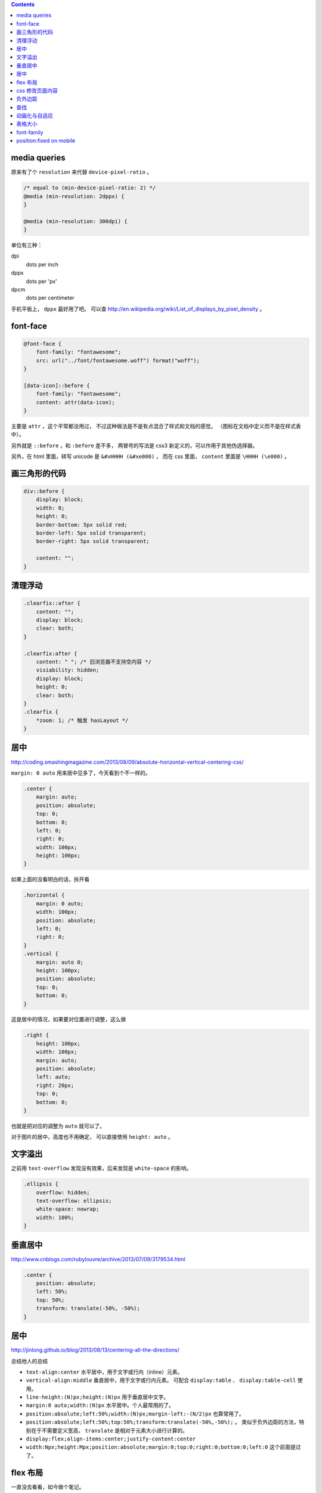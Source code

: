 .. contents::





media queries
==============
原来有了个 ``resolution`` 来代替 ``device-pixel-ratio`` 。

.. code:: css

    /* equal to (min-device-pixel-ratio: 2) */
    @media (min-resolution: 2dppx) {
    }

    @media (min-resolution: 300dpi) {
    }

单位有三种：

dpi
    dots per inch
dppx
    dots per 'px'
dpcm
    dots per centimeter

手机平板上， ``dppx`` 最好用了吧。
可以查 http://en.wikipedia.org/wiki/List_of_displays_by_pixel_density 。






font-face
==========

.. code:: css

    @font-face {
        font-family: "fontawesome";
        src: url("../font/fontawesome.woff") format("woff");
    }

    [data-icon]::before {
        font-family: "fontawesome";
        content: attr(data-icon);
    }

主要是 ``attr`` ，这个平常都没用过，
不过这种做法是不是有点混合了样式和文档的感觉。
（图标在文档中定义而不是在样式表中）。

另外就是 ``::before`` ，和 ``:before`` 差不多，
两冒号的写法是 css3 新定义的，可以作用于其他伪选择器。


另外，在 html 里面，转写 unicode 是 ``&#xHHHH (&#xe000)`` ，
而在 css 里面， ``content`` 里面是 ``\HHHH (\e000)`` 。




画三角形的代码
===============

.. code:: css

    div::before {
        display: block;
        width: 0;
        height: 0;
        border-bottom: 5px solid red;
        border-left: 5px solid transparent;
        border-right: 5px solid transparent;

        content: "";
    }




清理浮动
=========

.. code:: css

    .clearfix::after {
        content: "";
        display: block;
        clear: both;
    }

    .clearfix:after {
        content: " "; /* 旧浏览器不支持空内容 */
        visiability: hidden;
        display: block;
        height: 0;
        clear: both;
    }
    .clearfix {
        *zoom: 1; /* 触发 hasLayout */
    }





居中
=====
http://coding.smashingmagazine.com/2013/08/09/absolute-horizontal-vertical-centering-css/

``margin: 0 auto`` 用来居中见多了，今天看到个不一样的。

.. code:: css

    .center {
        margin: auto;
        position: absolute;
        top: 0;
        bottom: 0;
        left: 0;
        right: 0;
        width: 100px;
        height: 100px;
    }

如果上面的没看明白的话，拆开看

.. code:: css

    .horizontal {
        margin: 0 auto;
        width: 100px;
        position: absolute;
        left: 0;
        right: 0;
    }
    .vertical {
        margin: auto 0;
        height: 100px;
        position: absolute;
        top: 0;
        bottom: 0;
    }

这是居中的情况，如果要对位置进行调整，这么做

.. code:: css

    .right {
        height: 100px;
        width: 100px;
        margin: auto;
        position: absolute;
        left: auto;
        right: 20px;
        top: 0;
        bottom: 0;
    }

也就是把对应的调整为 ``auto`` 就可以了。


对于图片的居中，高度也不用确定， 可以直接使用 ``height: auto`` 。







文字溢出
=========
之前用 ``text-overflow`` 发现没有效果，后来发现是 ``white-space`` 的影响。

.. code:: css

    .ellipsis {
        overflow: hidden;
        text-overflow: ellipsis;
        white-space: nowrap;
        width: 100%;
    }






垂直居中
=========
http://www.cnblogs.com/rubylouvre/archive/2013/07/09/3179534.html

.. code:: css

    .center {
        position: absolute;
        left: 50%;
        top: 50%;
        transform: translate(-50%, -50%);
    }




居中
=====
http://jinlong.github.io/blog/2013/08/13/centering-all-the-directions/

总结他人的总结

+ ``text-align:center`` 水平居中，用于文字或行内（inline）元素。

+ ``vertical-align:middle`` 垂直居中，用于文字或行内元素。
  可配合 ``display:table`` 、 ``display:table-cell`` 使用。

+ ``line-height:(N)px;height:(N)px`` 用于垂直居中文字。

+ ``margin:0 auto;width:(N)px`` 水平居中。个人最常用的了。

+ ``position:absolute;left:50%;width:(N)px;margin-left:-(N/2)px``
  也算常用了。

+ ``position:absolute;left:50%;top:50%;transform:translate(-50%,-50%);`` 。
  类似于负外边距的方法，特别在于不需要定义宽高，
  ``translate`` 是相对于元素大小进行计算的。

+ ``display:flex;align-items:center;justify-content:center``

+ ``width:Npx;height:Mpx;position:absolute;margin:0;top:0;right:0;bottom:0;left:0``
  这个前面提过了。




flex 布局
==========
一直没去看看，如今做个笔记。

http://the-echoplex.net/flexyboxes/

其实上面的链接更好懂，下面还是简单记一下。

.. code:: html

    <style>
        #box {
            border: 1px solid red;
            width: 100%;
            height: 300px;

            display: flex;

            flex-direction: row-reverse;
            flex-wrap: wrap;

            justify-content: space-around;
            align-items: center;

            /*align-self:auto;*/
        }
        .content {
            border: 1px solid black;
            width: 100px;
            height: 100px;
        }
        #b1 {
            order: 3;
            align-self: center;
        }
        #b2 {
            flex: 100px 1 2;
        }
        #b3 {
            flex: 100px 3 1;
        }
    </style>

    <div id="box">
        <div class="content" id="b1">1</div>
        <div class="content" id="b2">2</div>
        <div class="content" id="b3">3</div>
    </div>

``flex-direction`` 设置排列方式，上到下，下到上，左到右，右到左都可以。
``flex-wrap`` 设置在元素过多，发生溢出时，如何处理。
``justify-content`` 和 ``align-items`` 设置排列位置，对齐平铺等等。

在内部的块中，可以设置 ``order`` 改变排列的顺序，
可以设置 ``align-self`` 改变位置，设置 ``flex`` 改变如何使用该元素进行填充，
三个参数分别为伸缩的基准，空间剩余时的分配比例，空间不足时的分配比例。





css 修改页面内容
=================
http://coding.smashingmagazine.com/2013/04/12/css-generated-content-counters/

``content`` 的用法相当丰富啊。

.. code:: css

    content: none; /* 没东西 */
    content: normal; /* none 一样 */

    content: "prefix"; /* 字符串，可以使用 \HHHH 的形式进行转义 */
    content: url(/path/to/image); /* 会被当成图片处理 */
    content: attr(href); /* 引用标签的属性，没有该属性会返回空值， */

    /* 下面两个可以配合 quotes 使用 */
    quotes: "“" "”" "‘" "’";
    content: open-quote;
    content: close-quote;
    /* 下面两个，在语义上表达嵌套 */
    content: no-open-quote;
    content: no-close-quote;

    /* 上面的效果都是是可以组合起来的，组合之后 none normal 就没用了 */
    content: open-quote " " "prefix" " " attr(href);

还有最后一个用法：计数。

.. code:: css

    ul {
        counter-reset: name; /* 把 name 重置为 0 */
    }

    li::before {
        counter-increment: name; /* name++ */
        content: counter(name); /* 获取 name */
    }

    /* 添加删除 li 的时候，会自动重新计算 */

计数时还可以更加精确：

.. code:: css

    counter-reset: cnt1 -20 cnt2 100; /* 初始化多个计数器，设置初始值 */
    counter-incremnt: cnt1 +10 cnt2 -10; /* 精确控制计数器的增减 */

计数很适合用于目录之类的场景吧，可以自定义基数符号，自己添加分割符号：

.. code:: css

    content: counters(cnt, "."); /* 使用 . 分割，注意是 counters 不是 counter */

    content: counter(cnt, "decimal");
    content: counters(cnt, ".", "decimal");
    /*
        默认是使用数字，下面几种是可选值。
        如果需要处理复杂情形，可以使用多个计数器，把结果拼起来。

        decimal
        decimal-leading-zero
        lower-roman
        upper-roman
        lower-greek
        upper-greek
        lower-latin
        upper-latin
        lower-alpha
        upper-alpha
    */






负外边距
=========
外边距为负值分为两种情况。

``margin-top`` 和 ``margin-left`` 会改变元素本身的位置。
``margin-bottom`` 和 ``margin-right`` 则会改变相邻元素的的 ``margin`` 基准。






查找
=====
+ http://redotheweb.com/2013/05/15/client-side-full-text-search-in-css.html

其实感觉这做法有点傻，蛮记录下来。

关键点是把内容放到一个属性里去，
然后使用属性选择器和反向选择器的组合（ ``E:not([foo*="bar"])`` ），
将不符合的内容隐藏。

这样就作出了查找的效果。







动画化与自适应
================

+ http://css-tricks.com/animated-media-queries/

其实关键只有一点，使用 ``transition`` 。

自己没想到还能这么玩。






表格大小
============

设置了表格宽度，还要加上 ``table {table-layout: fixed;}`` 才能限制住内容。





font-family
=============

下面是与标准有关文档

+ https://developer.mozilla.org/en-US/docs/Web/CSS/font-family
+ http://docs.webplatform.org/wiki/css/properties/font-family
+ http://www.w3.org/TR/CSS21/fonts.html#font-family-prop
+ http://www.w3.org/TR/css3-fonts/#font-family-prop

下面是对文档的小结

+ font-family 属性会被子节点继承
+ 使用 , 分隔多个 font-family
+ 渲染每个字符的时候，都会按 font-family 指定的顺序查找一遍。（注：ie6 不会）
+ font-family 分为 family-name 和 generic-family 两种
+ 如果 family-name 包含 css identifier 以外的符号，应该用引号包裹。
  不好理解的话都加上就对了。可以看下面那篇实践相关文档。
+ family-name 和保留字同名的时候，应该用引号包裹。
  保留字包括 generic-family 和 inherit initial default
+ generic-family 有 serif sans-serif monospace cursive fantasy
+ generic-family 属于关键字，不能用引号包裹
+ generic-family 应该出现在最后
+ 确实没有的字符使用 U+FFFD 表示，�
+ 匹配 family-name 的时候是不区分大小写的

下面是与实践有关的文档

+ http://mathiasbynens.be/notes/unquoted-font-family
+ http://mothereff.in/font-family
+ http://lepture.com/zh/2014/chinese-fonts-and-yue-css
+ https://github.com/hr6r/font-family
+ https://github.com/zenozeng/fonts.css
+ https://github.com/AlloyTeam/Mars/blob/master/solutions/font-family.md

下面是简单总结

+ mac 无衬线有 Helvetica Neue, Hiragino Sans GB, Heiti SC
+ mac 衬线有 Georgia, Songti SC
+ win 无衬线有 Arial, Tahoma, Microsoft YaHei
+ win 衬线有 SimSun
+ ios 有 Heiti SC
+ android 有 Roboto, Droid Sans Fallback, Droid Sans
+ linux 用户自己会搞定
+ 最直接的方法还是 generic-family
+ 基本策略是先英文后中文，让大部分情况下退化到系统默认设置的字体
+ 编码和语言都对浏览器选择字体有影响
+ 我猜编码大概与 Content-Type 及 <meta charset> 有关，
  语言与 Content-Language 及浏览器设置有关，待详细测试
+ 设置好 utf-8 和 zh-CN
+ ``font-family: Helvetica Neue, Arial, Microsoft YaHei, SimSun, sans-serif``





position:fixed on mobile
=========================
+ http://benfrain.com/easy-css-fix-fixed-positioning-android-2-2-2-3/
+ http://bradfrostweb.com/blog/mobile/fixed-position/

看了下关于 position:fixed 在移动端的兼容问题。

+ ios 5 开始支持
+ ios 4 及更旧版本虽然不支持，但从份额上看，应该不用考虑了
+ android 3 和 4 都完整支持
+ android 2.3 部分支持，要求禁用页面缩放
+ android 2.2 部分支持，但效果为滚动停止后跳到相应位置
+ android 2.1 不支持，但从份额上看，应该不用考虑了
+ 针对移动端页面，禁用缩放完全可以接受，可以认为 2.3 没有问题
    ``<meta name="viewport" content="width=device-width, initial-scale=1.0, minimum-scale=1.0, user-scalable=no"/>``
+ 2.2 可以通过设置 ``-webkit-backface-visibility: hidden;`` 来解决


最后再记录下 js 方案。

需要 fixed 的大体上有两种情况，其一是弹层，其二是固定的工具栏。
第二种情况还可以考虑 iscroll 之类的工具，不用自带滚动。
第一种情况，我感觉也能用类似的处理方案，直接禁用页面滚动，
一个页面高度的遮罩层，然后把弹层定位在页面下方。
